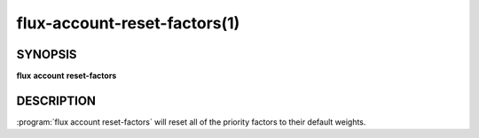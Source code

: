 .. flux-help-section: flux account

=============================
flux-account-reset-factors(1)
=============================

SYNOPSIS
========

**flux** **account** **reset-factors**

DESCRIPTION
===========

.. program:: flux account reset-factors

:program:`flux account reset-factors` will reset all of the priority factors to
their default weights.
